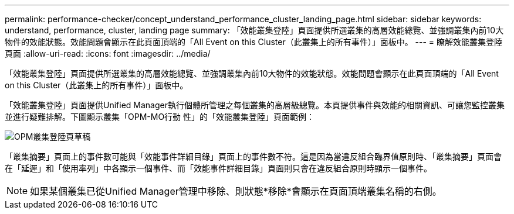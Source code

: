---
permalink: performance-checker/concept_understand_performance_cluster_landing_page.html 
sidebar: sidebar 
keywords: understand, performance, cluster, landing page 
summary: 「效能叢集登陸」頁面提供所選叢集的高層效能總覽、並強調叢集內前10大物件的效能狀態。效能問題會顯示在此頁面頂端的「All Event on this Cluster（此叢集上的所有事件）」面板中。 
---
= 瞭解效能叢集登陸頁面
:allow-uri-read: 
:icons: font
:imagesdir: ../media/


[role="lead"]
「效能叢集登陸」頁面提供所選叢集的高層效能總覽、並強調叢集內前10大物件的效能狀態。效能問題會顯示在此頁面頂端的「All Event on this Cluster（此叢集上的所有事件）」面板中。

「效能叢集登陸」頁面提供Unified Manager執行個體所管理之每個叢集的高層級總覽。本頁提供事件與效能的相關資訊、可讓您監控叢集並進行疑難排解。下圖顯示叢集「OPM-MO行動 性」的「效能叢集登陸」頁面範例：

image::../media/opm_cluster_landing_page_draft.gif[OPM叢集登陸頁草稿]

「叢集摘要」頁面上的事件數可能與「效能事件詳細目錄」頁面上的事件數不符。這是因為當違反組合臨界值原則時、「叢集摘要」頁面會在「延遲」和「使用率列」中各顯示一個事件、而「效能事件詳細目錄」頁面則只會在違反組合原則時顯示一個事件。

[NOTE]
====
如果某個叢集已從Unified Manager管理中移除、則狀態*移除*會顯示在頁面頂端叢集名稱的右側。

====